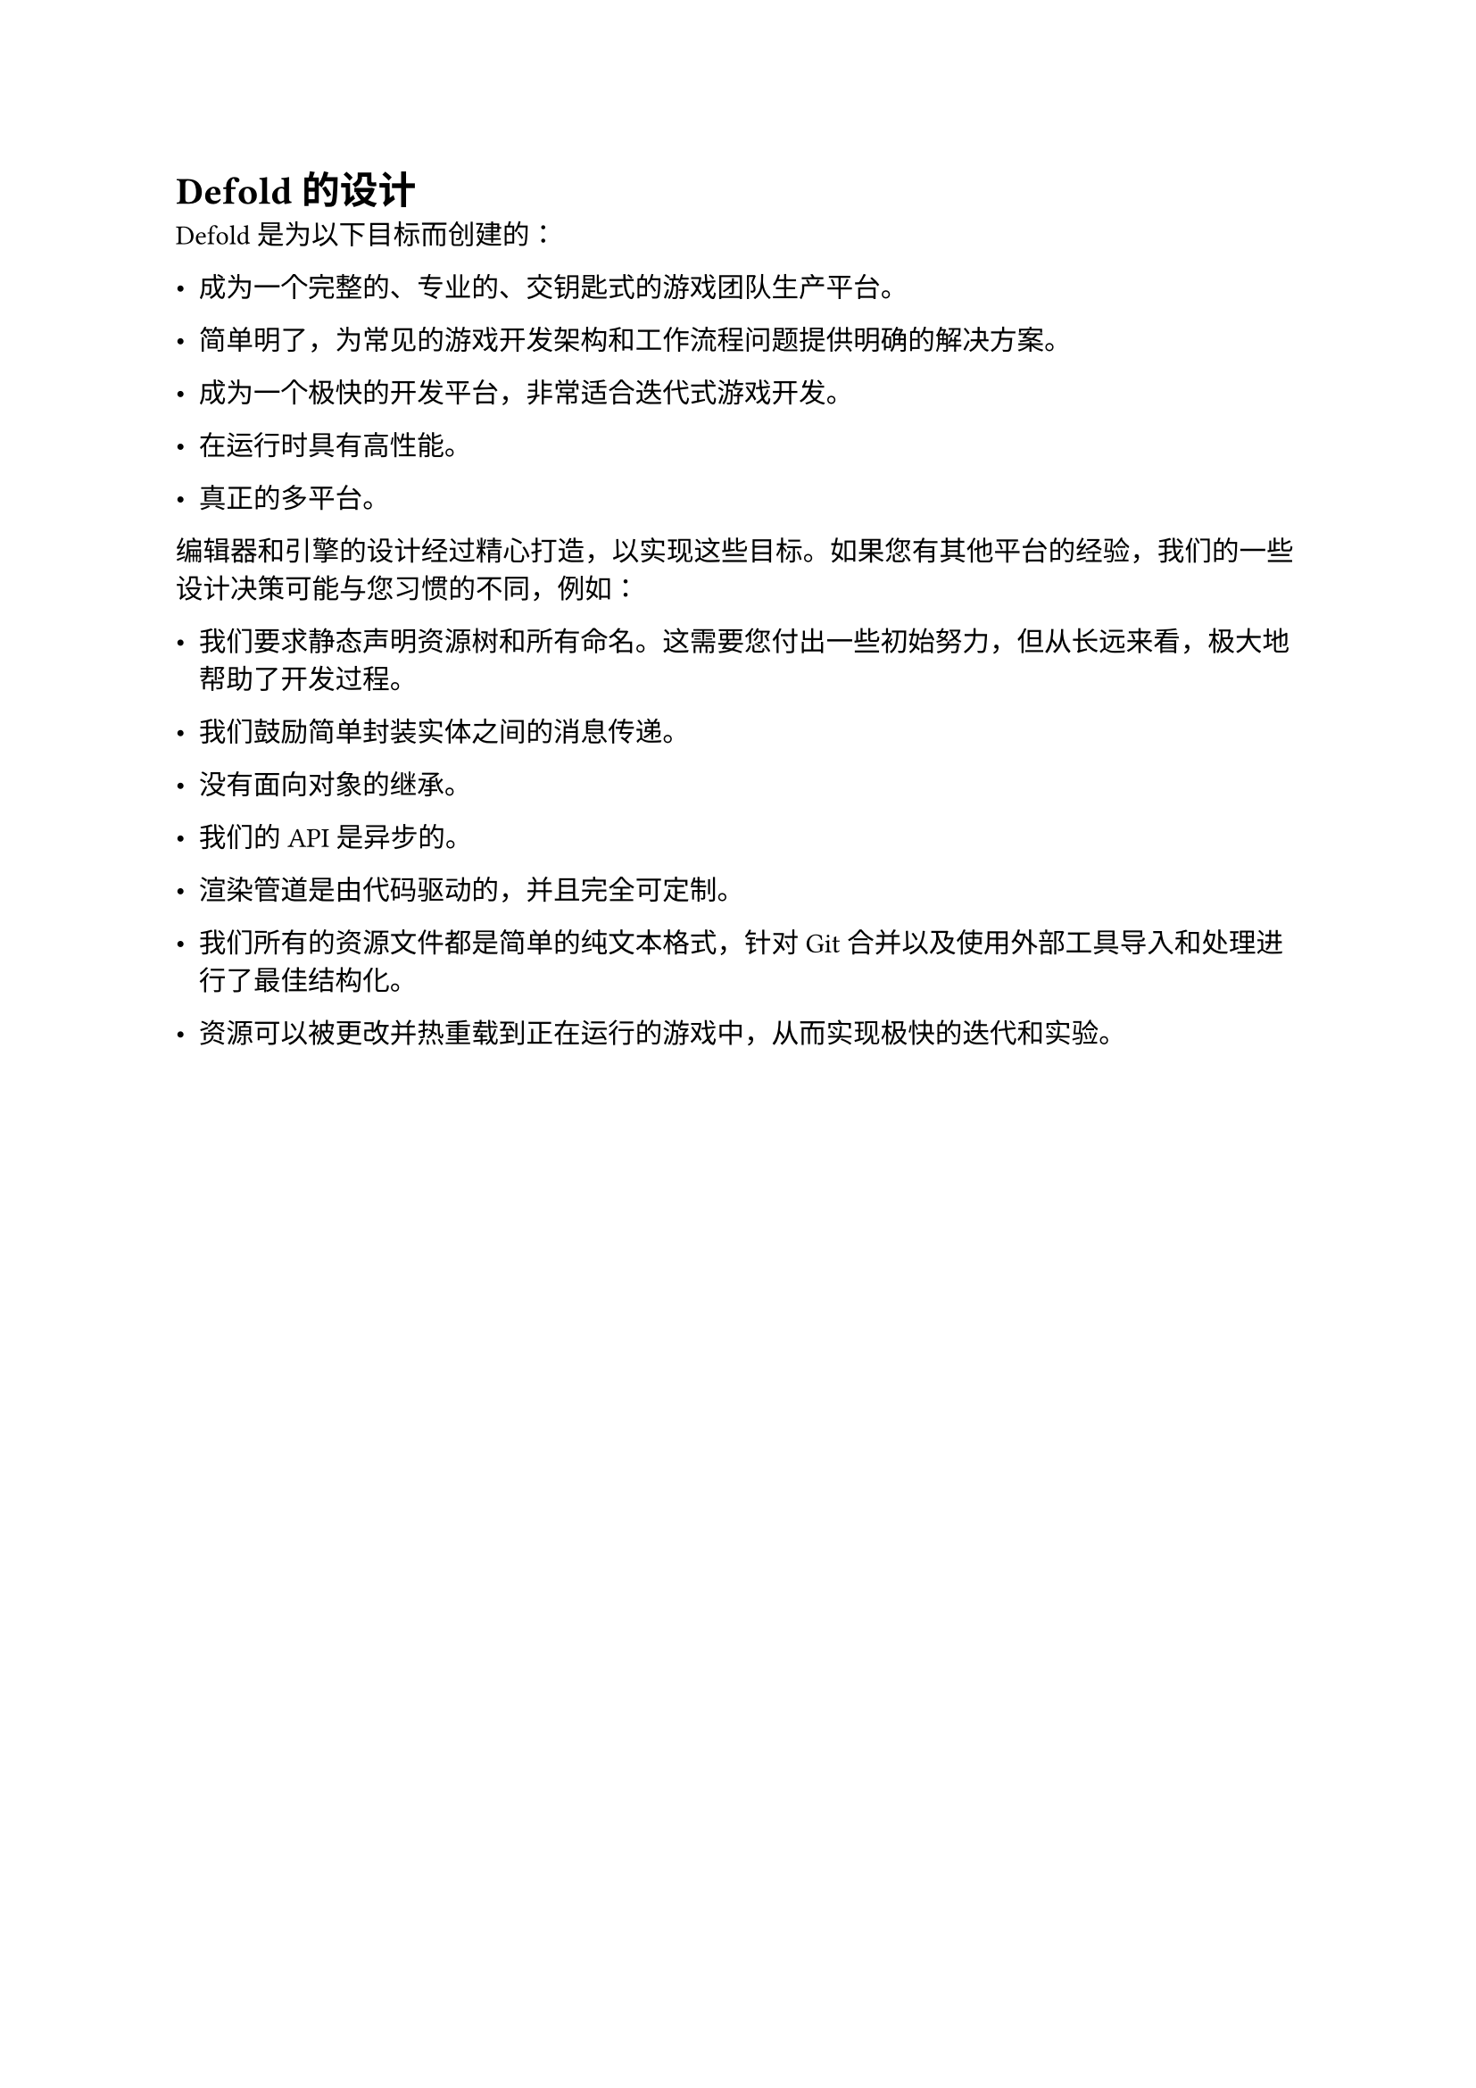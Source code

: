 = Defold 的设计
<defold-的设计>
Defold 是为以下目标而创建的：

- 成为一个完整的、专业的、交钥匙式的游戏团队生产平台。
- 简单明了，为常见的游戏开发架构和工作流程问题提供明确的解决方案。
- 成为一个极快的开发平台，非常适合迭代式游戏开发。
- 在运行时具有高性能。
- 真正的多平台。

编辑器和引擎的设计经过精心打造，以实现这些目标。如果您有其他平台的经验，我们的一些设计决策可能与您习惯的不同，例如：

- 我们要求静态声明资源树和所有命名。这需要您付出一些初始努力，但从长远来看，极大地帮助了开发过程。
- 我们鼓励简单封装实体之间的消息传递。
- 没有面向对象的继承。
- 我们的 API 是异步的。
- 渲染管道是由代码驱动的，并且完全可定制。
- 我们所有的资源文件都是简单的纯文本格式，针对 Git 合并以及使用外部工具导入和处理进行了最佳结构化。
- 资源可以被更改并热重载到正在运行的游戏中，从而实现极快的迭代和实验。
